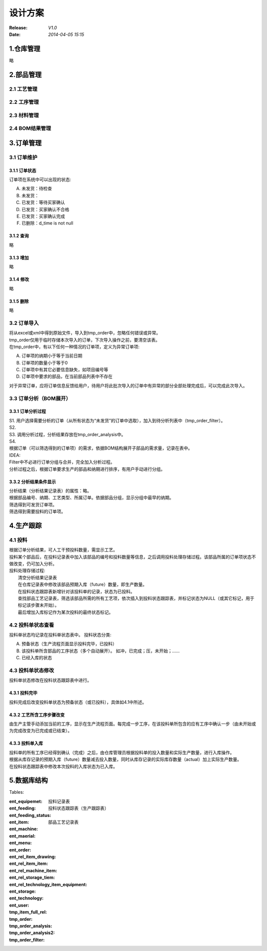 设计方案
====
:Release: *V1.0*
:Date:    *2014-04-05 15:15*

1.仓库管理
------
略

2.部品管理
------
2.1 工艺管理
~~~~~~~~
2.2 工序管理
~~~~~~~~
2.3 材料管理
~~~~~~~~
2.4 BOM结果管理
~~~~~~~~~~~
3.订单管理
------
3.1 订单维护
~~~~~~~~
3.1.1 订单状态
^^^^^^^^^^
订单项在系统中可以出现的状态:

A. 未发货：待检查
B. 未发货：
C. 已发货：等待买家确认
D. 已发货：买家确认不合格
E. 已发货：买家确认完成
#. 已删除：d_time is not null

3.1.2 查询
^^^^^^^^
略

3.1.3 增加
^^^^^^^^
略

3.1.4 修改
^^^^^^^^
略

3.1.5 删除
^^^^^^^^
略

3.2 订单导入
~~~~~~~~
| 将从excel或xml中得到原始文件，导入到tmp_order中，忽略任何错误或异常。
| tmp_order仅用于临时存储本次导入的订单，下次导入操作之前，要清空该表。
| 在tmp_order中，有以下任何一种情况的订单项，定义为异常订单项:

A. 订单项的纳期小于等于当前日期
B. 订单项的数量小于等于0
C. 订单项中有其它必要信息缺失，如项目编号等
D. 订单项中要求的部品，在当前部品列表中不存在

| 对于异常订单，应将订单信息反馈给用户，待用户将此批次导入的订单中有异常的部分全部处理完成后，可以完成此次导入。

3.3 订单分析（BOM展开）
~~~~~~~~~~~~~~~
3.3.1 订单分析过程
^^^^^^^^^^^^
| S1. 用户选择需要分析的订单（从所有状态为“未发货”的订单中选取），加入到待分析列表中（tmp_order_filter）。
| S2. 
| S3. 调用分析过程，分析结果存放在tmp_order_analysis中。
| S4. 
| 根据订单（可以筛选得到的订单项）的需求，依据BOM结构展开子部品的需求量，记录在表中。
| IDEA:
| Filter中不必进行订单分组与合并，完全加入分析过程。
| 分析过程之后，根据订单要求生产的部品和纳期进行排序，有用户手动进行分组。

3.3.2 分析结果条件显示
^^^^^^^^^^^^^^
| 分析结果（分析结果记录表）的属性：略。
| 根据部品编号、纳期、工艺类型、所属订单。依据部品分组，显示分组中最早的纳期。
| 筛选得到可发货订单项。
| 筛选得到需要投料的订单项。

4.生产跟踪
------
4.1 投料
~~~~~~
| 根据订单分析结果，可人工干预投料数量，需显示工艺。
| 投料某个部品后，在投料记录表中加入该部品的编号和投料数量等信息，之后调用投料处理存储过程。该部品所属的订单项状态不做改变，仍可加入分析。
| 投料处理存储过程:
|    清空分析结果记录表
|    在仓库记录表中修改该部品预期入库（future）数量，即生产数量。
|    在投料状态跟踪表新增针对该投料单的记录，状态为已投料。
|    查找部品工艺记录表，筛选该部品所需的所有工艺项，依次插入到投料状态跟踪表，并标记状态为NULL（或其它标记，用于标记该步骤未开始）。
|    最后增加入库标记作为某次投料的最终状态标记。

4.2 投料单状态查看
~~~~~~~~~~~
投料单状态均记录在投料单状态表中。
投料状态分类:

A. 预备状态（生产流程页面显示投料完毕，已投料）
B. 该投料单所含部品的工序状态（多个自动展开）。
   如冲，已完成；压，未开始；……
C. 已经入库的状态

4.3 投料单状态修改
~~~~~~~~~~~
投料单状态修改在投料状态跟踪表中进行。

4.3.1 投料完毕
^^^^^^^^^^
投料完成后改变投料单状态为预备状态（或已投料），具体如4.1中所述。

4.3.2 工艺所含工序步骤改变
^^^^^^^^^^^^^^^^
由生产主管手动添加当前的工序，显示在生产流程页面。每完成一步工序，在该投料单所包含的应有工序中确认一步（由未开始或为完成改变为已完成或已结束）。

4.3.3 投料单入库
^^^^^^^^^^^
| 投料单的所有工序已经得到确认（完成）之后，由仓库管理员根据投料单的投入数量和实际生产数量，进行入库操作。
| 根据从库存记录的预期入库（future）数量减去投入数量，同时从库存记录的实际库存数量（actual）加上实际生产数量。
| 在投料状态跟踪表中修改本次投料的入库状态为已入库。


5.数据库结构
-------
Tables:

:ent_equipemet: 
:ent_feeding: 投料记录表
:ent_feeding_status: 投料状态跟踪表（生产跟踪表）
:ent_item: 
:ent_machine: 
:ent_maerial: 
:ent_menu: 
:ent_order: 
:ent_rel_item_drawing: 
:ent_rel_item_item: 
:ent_rel_machine_item: 
:ent_rel_storage_tiem: 
:ent_rel_technology_item_equipment: 部品工艺记录表
:ent_storage: 
:ent_technology: 
:ent_user: 
:tmp_item_full_rel: 
:tmp_order: 
:tmp_order_analysis: 
:tmp_order_analysis2: 
:tmp_order_filter: 
